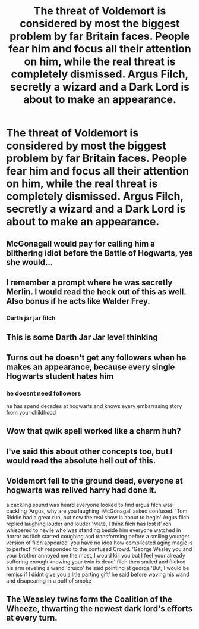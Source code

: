 #+TITLE: The threat of Voldemort is considered by most the biggest problem by far Britain faces. People fear him and focus all their attention on him, while the real threat is completely dismissed. Argus Filch, secretly a wizard and a Dark Lord is about to make an appearance.

* The threat of Voldemort is considered by most the biggest problem by far Britain faces. People fear him and focus all their attention on him, while the real threat is completely dismissed. Argus Filch, secretly a wizard and a Dark Lord is about to make an appearance.
:PROPERTIES:
:Author: maxart2001
:Score: 39
:DateUnix: 1590523073.0
:DateShort: 2020-May-27
:FlairText: Prompt
:END:

** McGonagall would pay for calling him a blithering idiot before the Battle of Hogwarts, yes she would...
:PROPERTIES:
:Author: Vercalos
:Score: 22
:DateUnix: 1590523150.0
:DateShort: 2020-May-27
:END:


** I remember a prompt where he was secretly Merlin. I would read the heck out of this as well. Also bonus if he acts like Walder Frey.
:PROPERTIES:
:Author: captainofthelosers19
:Score: 11
:DateUnix: 1590536485.0
:DateShort: 2020-May-27
:END:

*** Darth jar jar filch
:PROPERTIES:
:Author: hungrybluefish
:Score: 2
:DateUnix: 1590598399.0
:DateShort: 2020-May-27
:END:


** This is some Darth Jar Jar level thinking
:PROPERTIES:
:Author: kdbvols
:Score: 7
:DateUnix: 1590539265.0
:DateShort: 2020-May-27
:END:


** Turns out he doesn't get any followers when he makes an appearance, because every single Hogwarts student hates him
:PROPERTIES:
:Author: vlaaivlaai
:Score: 8
:DateUnix: 1590543553.0
:DateShort: 2020-May-27
:END:

*** he doesnt need followers

he has spend decades at hogwarts and knows every embarrasing story from your childhood
:PROPERTIES:
:Author: CommanderL3
:Score: 3
:DateUnix: 1590559289.0
:DateShort: 2020-May-27
:END:


** Wow that qwik spell worked like a charm huh?
:PROPERTIES:
:Author: THECAMFIREHAWK
:Score: 7
:DateUnix: 1590543443.0
:DateShort: 2020-May-27
:END:


** I've said this about other concepts too, but I would read the absolute hell out of this.
:PROPERTIES:
:Author: 4sleeveraincoat
:Score: 3
:DateUnix: 1590531115.0
:DateShort: 2020-May-27
:END:


** Voldemort fell to the ground dead, everyone at hogwarts was relived harry had done it.

a cackling sound was heard everyone looked to find argus filch was cackling 'Argus, why are you laughing' McGonagall asked confused. 'Tom Riddle had a great run, but now the real show is about to begin' Argus filch replied laughing louder and louder 'Mate, I think filch has lost it' ron whispered to nevile who was standing beside him everyone watched in horror as filch started coughing and transforming before a smiling younger version of filch appeared 'you have no idea how complicated aging magic is to perfect' filch responded to the confused Crowd. 'George Wesley you and your brother annoyed me the most, I would kill you but I feel your already suffering enough knowing your twin is dead' filch then smiled and flicked his arm reveling a wand 'cruico' he said pointing at george 'But, I would be remiss if I didnt give you a litle parting gift' he said before waving his wand and disapearing in a puff of smoke
:PROPERTIES:
:Author: CommanderL3
:Score: 2
:DateUnix: 1590559893.0
:DateShort: 2020-May-27
:END:


** The Weasley twins form the Coalition of the Wheeze, thwarting the newest dark lord's efforts at every turn.
:PROPERTIES:
:Author: Impossible-Poetry
:Score: 1
:DateUnix: 1590557627.0
:DateShort: 2020-May-27
:END:
